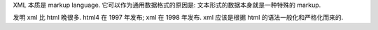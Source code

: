 XML 本质是 markup language. 它可以作为通用数据格式的原因是:
文本形式的数据本身就是一种特殊的 markup.

发明 xml 比 html 晚很多. html4 在 1997 年发布; xml 在 1998 年发布.
xml 应该是根据 html 的语法一般化和严格化而来的.
